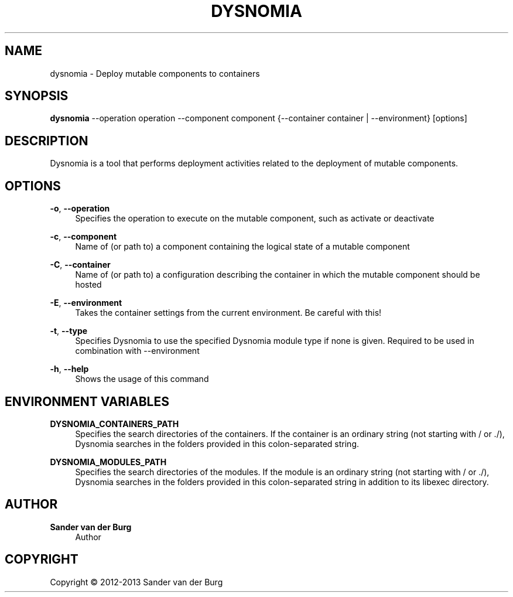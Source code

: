 .TH "DYSNOMIA" "1" "September 2013" "dysnomia 0.3" "Command Reference"
.SH "NAME"
dysnomia \- Deploy mutable components to containers
.SH "SYNOPSIS"
\fBdysnomia\fR --operation operation --component component {--container container | --environment} [options]
.SH "DESCRIPTION"
Dysnomia is a tool that performs deployment activities related to the deployment
of mutable components.
.SH "OPTIONS"
\fB\-o\fR, \fB\-\-operation\fR
.RS 4
Specifies the operation to execute on the mutable component, such as activate or deactivate
.RE
.PP
\fB\-c\fR, \fB\-\-component\fR
.RS 4
Name of (or path to) a component containing the logical state of a mutable component
.RE
.PP
\fB\-C\fR, \fB\-\-container\fR
.RS 4
Name of (or path to) a configuration describing the container in which the mutable component should be hosted
.RE
.PP
\fB\-E\fR, \fB\-\-environment\fR
.RS 4
Takes the container settings from the current environment. Be careful with this!
.RE
.PP
\fB\-t\fR, \fB\-\-type\fR
.RS 4
Specifies Dysnomia to use the specified Dysnomia module type if none is given. Required to be used in combination with --environment
.RE
.PP
\fB\-h\fR, \fB\-\-help\fR
.RS 4
Shows the usage of this command
.RE
.PP
.SH "ENVIRONMENT VARIABLES"
\fBDYSNOMIA_CONTAINERS_PATH\fR
.RS 4
Specifies the search directories of the containers. If the container is an
ordinary string (not starting with / or ./), Dysnomia searches in the folders
provided in this colon-separated string.
.RE
.PP
\fBDYSNOMIA_MODULES_PATH\fR
.RS 4
Specifies the search directories of the modules. If the module is an
ordinary string (not starting with / or ./), Dysnomia searches in the folders
provided in this colon-separated string in addition to its libexec directory.
.RE
.PP
.SH "AUTHOR"
.PP
\fBSander van der Burg\fR
.br
.RS 4
Author
.RE
.SH "COPYRIGHT"
.br
Copyright \(co 2012-2013 Sander van der Burg
.br

